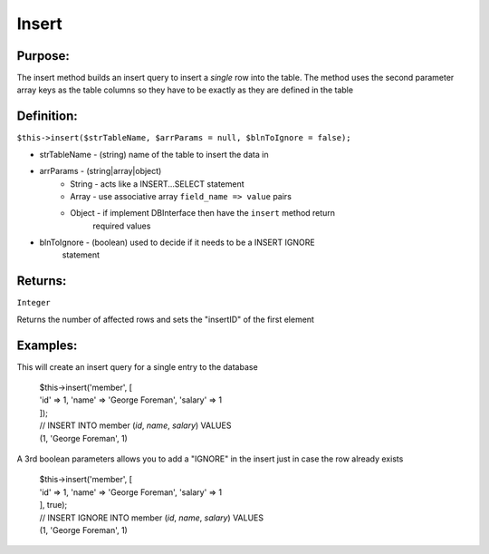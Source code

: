 Insert
======

Purpose:
--------
The insert method builds an insert query to insert a *single* row
into the table.  The method uses the second parameter array keys as the
table columns so they have to be exactly as they are defined in the table

Definition:
-----------

``$this->insert($strTableName, $arrParams = null, $blnToIgnore = false);``

* strTableName - (string) name of the table to insert the data in
* arrParams - (string|array|object)
    * String - acts like a INSERT...SELECT statement
    * Array - use associative array ``field_name => value`` pairs
    * Object - if implement DBInterface then have the ``insert`` method return
        required values
* blnToIgnore - (boolean) used to decide if it needs to be a INSERT IGNORE
    statement

Returns:
--------
``Integer``

Returns the number of affected rows and sets the "insertID" of the first
element

Examples:
---------

This will create an insert query for a single entry to the database

    | $this->insert('member', [
    | 'id' => 1, 'name' => 'George Foreman', 'salary' => 1
    | ]);
    | // INSERT INTO member (`id`, `name`, `salary`) VALUES
    | (1, 'George Foreman', 1)

A 3rd boolean parameters allows you to add a "IGNORE" in the insert just in
case the row already exists

    | $this->insert('member', [
    | 'id' => 1, 'name' => 'George Foreman', 'salary' => 1
    | ], true);
    | // INSERT IGNORE INTO member (`id`, `name`, `salary`) VALUES
    | (1, 'George Foreman', 1)
